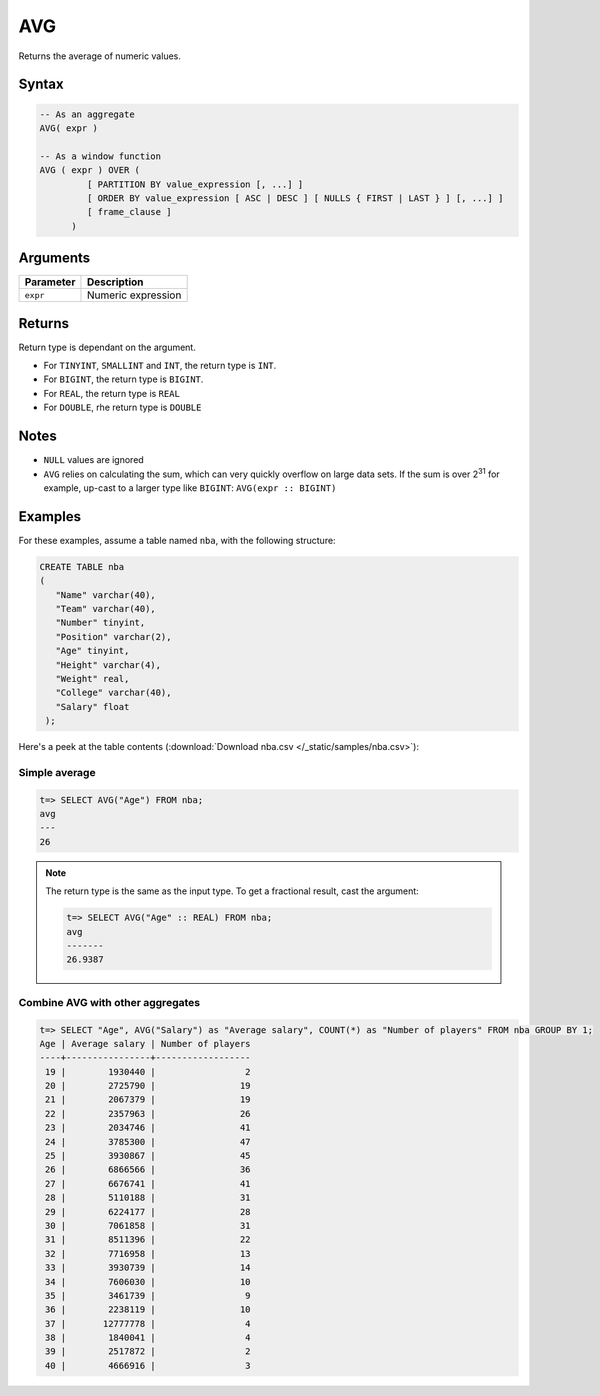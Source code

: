 .. _avg:

**************************
AVG
**************************

Returns the average of numeric values. 

Syntax
==========

.. code-block:: postgres

   -- As an aggregate
   AVG( expr )

   -- As a window function
   AVG ( expr ) OVER (   
            [ PARTITION BY value_expression [, ...] ]
            [ ORDER BY value_expression [ ASC | DESC ] [ NULLS { FIRST | LAST } ] [, ...] ]
            [ frame_clause ]
         )

Arguments
============

.. list-table:: 
   :widths: auto
   :header-rows: 1
   
   * - Parameter
     - Description
   * - ``expr``
     - Numeric expression

Returns
============

Return type is dependant on the argument.

* For ``TINYINT``, ``SMALLINT`` and ``INT``, the return type is ``INT``.

* For ``BIGINT``, the return type is ``BIGINT``.

* For ``REAL``, the return type is ``REAL``

* For ``DOUBLE``, rhe return type is ``DOUBLE``

Notes
=======

* ``NULL`` values are ignored

* ``AVG`` relies on calculating the sum, which can very quickly overflow on large data sets. If the sum is over 2\ :sup:`31` for example, up-cast to a larger type like ``BIGINT``: ``AVG(expr :: BIGINT)``

Examples
===========

For these examples, assume a table named ``nba``, with the following structure:

.. code-block:: postgres
   
   CREATE TABLE nba
   (
      "Name" varchar(40),
      "Team" varchar(40),
      "Number" tinyint,
      "Position" varchar(2),
      "Age" tinyint,
      "Height" varchar(4),
      "Weight" real,
      "College" varchar(40),
      "Salary" float
    );


Here's a peek at the table contents (:download:`Download nba.csv </_static/samples/nba.csv>`):

.. csv-table:: nba.csv
   :file: nba-t10.csv
   :widths: auto
   :header-rows: 1

Simple average
----------------

.. code-block:: psql

   t=> SELECT AVG("Age") FROM nba;
   avg
   ---
   26

.. note:: 
   The return type is the same as the input type. To get a fractional result, cast the argument:
   
   .. code-block:: psql

      t=> SELECT AVG("Age" :: REAL) FROM nba;
      avg    
      -------
      26.9387

Combine AVG with other aggregates
-------------------------------------

.. code-block:: psql

   t=> SELECT "Age", AVG("Salary") as "Average salary", COUNT(*) as "Number of players" FROM nba GROUP BY 1;
   Age | Average salary | Number of players
   ----+----------------+------------------
    19 |        1930440 |                 2
    20 |        2725790 |                19
    21 |        2067379 |                19
    22 |        2357963 |                26
    23 |        2034746 |                41
    24 |        3785300 |                47
    25 |        3930867 |                45
    26 |        6866566 |                36
    27 |        6676741 |                41
    28 |        5110188 |                31
    29 |        6224177 |                28
    30 |        7061858 |                31
    31 |        8511396 |                22
    32 |        7716958 |                13
    33 |        3930739 |                14
    34 |        7606030 |                10
    35 |        3461739 |                 9
    36 |        2238119 |                10
    37 |       12777778 |                 4
    38 |        1840041 |                 4
    39 |        2517872 |                 2
    40 |        4666916 |                 3

